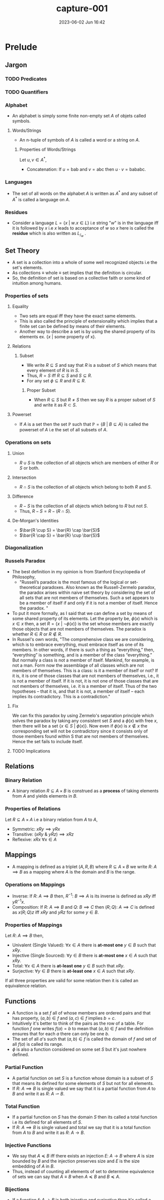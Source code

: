 #+hugo_base_dir: ../
#+hugo_section: posts
#+hugo_auto_set_lastmod: t
#+macro: kbd @@html:<kbd>$1</kbd>@@

#+title: capture-001
#+date: 2023-06-02 Jun 16:42
#+math: true
#+hugo_tags: computation
#+hugo_categories: blog
#+hugo_custom_front_matter: :license ""


* Prelude
** Jargon
*** TODO Predicates
*** TODO Quantifiers
*** Alphabet
- An alphabet is simply some finite non-empty set $A$ of objets called symbols.
**** Words/Strings
- An n-tuple of symbols of $A$ is called a word or a string on $A$.
***** Properties of Words/Strings
Let $u,v \in A^*$,
- Concatenation: If $u=\text{bab}$ and $v=\text{abc}$ then $u \cdot v = \text{bababc}$.
*** Languages
- The set of all words on the alphabet $A$ is written as $A^*$ and any subset of $A^*$ is called a language on $A$.
*** Residues
- Consider a language $L = \{x \ | \ w.x \in L\}$ i.e string "$w$" is in the
  language iff it is followed by $x$ i.e $x$ leads to acceptance of $w$ so $x$
  here is called the *residue* which is also written as $L_/_w$ .
** Set Theory
- A set is a collection into a whole of some well recognized objects i.e the set's elements.
- As collections \equiv whole \equiv set implies that the definition is circular.
- So, the definition of set is based on a collective faith or some kind of intuition among humans.
*** Properties of sets
**** Equality
- Two sets are equal iff they have the exact same elements.
- This is also called the principle of extensionality which implies that a finite set can be defined by means of their elements.
- Another way to describe a set is by using the shared property of its elements ex. $\{x \ | \ \text{some property of x}\}$.
**** Relations
***** Subset
- We write $R \subseteq S$ and say that $R$ is a subset of $S$ which means that every element of $R$ is in $S$.
- Thus, $R = S$ iff $R \subseteq S$ and $S \subseteq R$.
- For any set $\phi \subseteq R$ and $R \subseteq R$.
****** Proper Subset
- When $R \subseteq S$ but $R \neq S$ then we say $R$ is a proper subset of $S$ and write it as $R \subset S$.
**** Powerset
- If $A$ is a set then the set $\mathbb{P}$ such that $\mathbb{P} = \{B \ | \ B \subseteq A\}$ is called the powerset of
  $A$ i.e the set of all subsets of $A$.
*** Operations on sets
**** Union
- $R \cup S$ is the collection of all objects which are members of either $R$ or $S$ or both.
**** Intersection
- $R \cap S$ is the collection of all objects which belong to both $R$ and $S$.
**** Difference
- $R-S$ is the collection of all objects which belong to $R$ but not $S$.
- Thus, $R-S = R - (R \cap S)$.
**** De-Morgan's Identities
- $\bar{R \cup S} = \bar{R} \cap \bar{S}$
- $\bar{R \cap S} = \bar{R} \cup \bar{S}$
*** Diagonalization
*** Russels Paradox
- The best definition in my opinion is from Stanford Encyclopedia of Philosophy,
  - "Russell’s paradox is the most famous of the logical or set-theoretical paradoxes. Also known as the Russell-Zermelo
    paradox, the paradox arises within naive set theory by considering the set of all sets that are not members of
    themselves. Such a set appears to be a member of itself if and only if it is not a member of itself. Hence the paradox. "
- To put it more formally, as I said that we can define a set by means of some shared property of its elements. Let the
  property be, $\phi(x)$ which is $x \in x$ then, a set $R = \{x \ | \ \neg\phi(x)\}$ is the set whose members are exactly those
  objects that are not members of themselves. The paradox is whether $R \in R$ or $R \notin R$.
- In Russel's own words,
  "The comprehensive class we are considering, which is to embrace everything, must embrace itself as one of its
  members. In other words, if there is such a thing as “everything,” then, “everything” is something, and is a member of the
  class “everything.” But normally a class is not a member of itself. Mankind, for example, is not a man. Form now the
  assemblage of all classes which are not members of themselves. This is a class: is it a member of itself or not? If it
  is, it is one of those classes that are not members of themselves, i.e., it is not a member of itself. If it is not,
  it is not one of those classes that are not members of themselves, i.e. it is a member of itself. Thus of the two
  hypotheses – that it is, and that it is not, a member of itself – each implies its contradictory. This is a
  contradiction."
**** Fix
We can fix this paradox by using Zermelo's separation principle which solves the paradox by taking any consistent set
$S$ and a $\phi(x)$ with free $x$, then there will be a set $\{x \in S \ | \ \phi(x)\}$. Now even if $\phi(x)$ is $x \notin x$ the
corresponding set will not be contradictory since it consists only of those members found within S that are not members of themselves. Hence the set fails to include itself.
**** TODO Implications
** Relations
*** Binary Relation
- A binary relation $R \subseteq A \times B$ is construed as a *process* of taking elements from $A$ and yields elements in $B$.
*** Properties of Relations
Let $R \subseteq A \times A$ i.e a binary relation from $A$ to $A$,
- Symmetric: $xRy \implies yRx$
- Transitive: $(xRy \ \& \ yRz) \implies xRz$
- Reflexive: $xRx \ \forall x \in A$
** Mappings
- A mapping is defined as a triplet $(A,R,B)$ where $R \subseteq A \times B$ we write $R: \ A \implies B$ as a mapping where
  $A$ is the domain and $B$ is the range.
*** Operations on Mappings
- Inverse: If $R: \ A \implies B$ then,  $R^{-1}: \ B \implies A$ is its inverse is defined as $xRy$ iff $yR^{-1}x$.
- Composition: If $R:\ A \implies B$ and $Q:\ B \implies C$ then $(R;Q): \ A \implies C$ is defined as $x(R;Q)z$ iff
  $xRy$ and $yRz$ for some $y \in B$.
*** Properties of Mappings
Let $R:\ A \implies B$ then,
- Univalent (Single Valued): $\forall x \in A$ there is *at-most one* $y\in B$ such that $xRy$.
- Injective (Single Sourced): $\forall y \in B$ there is *at-most one* $x \in A$ such that $xRy$.
- Total: $\forall x \in A$ there is *at-least one* $y \in B$ such that $xRy$.
- Surjective: $\forall y \in B$ there is *at-least one* $x \in A$ such that $xRy$.
If all three properties are valid for some relation then it is called an equivalence relation.
** Functions
- A function is a set $f$ all of whose members are ordered pairs and that has property, $(a,b) \in f \ \text{and} \ (a,c)
  \in f \ \text{implies} \ b = c$.
- Intuitively it's better to think of the pairs as the row of a table. For function $f$ one writes $f(a)=b$ to mean that
  $(a,b) \in f$ and the definition ensures that for each $a$ there can only be one $b$.
- The set of all $a$'s such that $(a,b) \in f$ is called the domain of $f$ and set of all $f(a)$ is called its range.
- $\phi$ is also a function considered on some set $S$ but it's just nowhere defined.
*** Partial Function
- A partial function on set $S$ is a function whose domain is a subset of $S$ that means its defined for some elements
  of $S$ but not for all elements.
- If $R: \ A \implies B$ is single valued we say that it is a partial function from $A$ to $B$ and write it as $R: \ A
  \rightharpoonup B$.
*** Total Function
- If a partial function on $S$ has the domain $S$ then its called a total function i.e its defined for all elements of $S$.
- If $R: \ A \implies B$ is single valued and total we say that it is a total function from $A$ to $B$ and write it as $R: \ A
  \rightarrow B$.
*** Injective Functions
- We say that $A \preccurlyeq B$ iff there exists an injection $E: \ A \rightarrow B$ where $A$ is size bounded by $B$ and the injection
  preserves size and $E$ is the size embedding of $A$ in $B$.
- Thus, instead of counting all elements of set to determine equivalence of sets we can say that $A \equiv B$ when $A \preccurlyeq B$
  and $B \preccurlyeq A$.
*** Bijections
- If a function $f: \ A \rightarrow B$ is both injective and surjective then it's called a bijection and write it as $A \cong B$.
- $f$ draws a one to one correspondence between elements of $A$ and $B$.
- Bijective functions are closed under inverse and composition.
** Induction
- It is a technique for proving statements of form $(\forall n)P(n)$ where $P$ is a predicate on $\mathbb{N}$. The process is
  as follows,
  + First we prove for auxiliary statement i.e $P(0)$. This is called the base step.
  + And then for $(\forall n)(\text{if} \ P(n) \ \text{then} \ P(n+1))$. For this we fix some arbitrary value for $n$ and call
    it $k$ then we *assume* $P(k)$ and prove $P(k+1)$. Here $P(k)$ is called the induction hypothesis and the step is
    called the induction step or generative step.
- Once the above statements are proved the original statement $(\forall n)P(n)$ is also proved as,
  - If $P(0)$ then $P(1)$,
  - If $P(1)$ then $P(2)$,
  - If $P(2)$ then $P(3)$ $\cdots$
- This might seem paradoxical as we are assuming $P(k)$ to be true which is what one is supposed to be proving but as
  $k$ is just some arbitrary $n$ and we are not assuming our original statement which we set out to prove i.e $(\forall
  n)P(n)$ it is not infact paradoxical.
** Mathematical Machines
- They are basically data handlers. It deals with discrete (individually separated) and finite data.
- The data is most of the times textual data.
- The computation terminates only after the end of input is reached.
*** Finite Automata
- A finite automata $M$ in the alphabet $A = \{s_1, s_2, \cdots, s_n\}$ with states $Q = \{q_1, q_2, \cdots, q_m\}$ is given by a
  function $\delta$ that maps each pair $(q_1, s_1)$ where $1 \le i \le m$, $1 \le j \le n$ into a state $q_k$ together with a set $F
  \subseteq Q$. One of the states usually $q_1$ is singled out and called the initial state. The states in $F$ are
  called final or accepting states and $\delta$ is called the transition function.
- The automata in above definition is also called a *DFA*.
**** Important Theorems
**** Clipping Property
"*If* $M$ is a $k$ state automaton over $\Sigma^*$ and $w\in\Sigma^*$ is accepted by $M$ and
$u$ is a substring of $w$ of length $\ge k$ *then* there exists a substring $y$ of
$u$ such that removing $y$ yields a $w^'$ which is still in $\Sigma^*$ and is
accepted by $M$"
- Property of all regular languages.
**** NFA
- It is same as *DFA* except that the $\delta$ is the set of states instead of a member of $Q$.
- An NDFA over alphabet $A$ and set of states $Q$ which is specified by giving a transition function $\delta$ which maos each
  pair $(q_i, s_j)$ into a possibly empty subset of $Q$ and a fixed subset $F \subseteq Q$,
  - $\delta^*(q_i, 0) = \{q_i\}$
  - $\delta^*(q_i, us_j) = \cup_{q \in \delta^*(q_u, u)} \delta(q, s_j)$
- Here, $\delta^*$ accumulates all states that the NFA can enter when it reaches the right end of $u$ beginning from the left
  end of $u$ in state $q_1$ and $u$ is accepted iff $\delta^*(q_1, u) \cap F \neq \phi$.
** Basic Languages
- Basic languages over $\Sigma$ are constructed with set operations of union, intersection, difference, kleene star, kleene plus from
  finite languages over $\Sigma$.
- That is to say,
  + Finite languages are basic.
  + If $L$ and $M$ are basic then so are $L \cup M$, $L \cap M$, $L - M$, $L^*$, $L^+$, $L.M$.
** Regular Languages
- A language is called regular if there is a finite automata that accepts it.
- Similar to basic languages except that for generation we only use union and as language operation we only use
  concatenation, kleene star.
*** Regular Expressions
- Regex is just a notation for regular languages.
*** Closure Properties
- If $L$ and $\bar{L}$ are regular languages then so is $L \cup \bar{L}$.
- If $L_1$ and $L_2$ are regular languages then so is $L_1 \cap L_2$.
- If $L \subseteq A^*$ is a regular language then so is $\bar{L}$ i.e $A^* - L$.
- $\phi$ and $\epsilon$ are regular languages.
*** Kleene's Theorem
A language is regular iff it can be obtained from a finite languages by applying the three operations $\cup, \cap, \star$ a finite
number of times.
** Symbolic Computing
- In symbolic computing there are no states.
- The rewrite rules act as the operational engine analogous to transition functions.
- Rewrite systems use auxiliary symbols dubbed non terminals to indicate computation's type of action and location.
- A rewrite system that generates a language is called a grammar.
- A grammar consists of,
  + $\Sigma$ the alphabet.
  + $N$ the set of non terminals.
  + $S$ the initial non terminal.
  + $R$ the set of rewrite rules.
*** CFG
- It is a grammar where every source in a rewrite rule is a non terminal.
- Languages produced by such a grammar are called context-free languages.
**** Closure Properties of CFL
Here both $L$ and $L'$are CFLs.
- $L\cup L'$ is a CFL as $S \rightarrow S_1 \ | \ S_2$
- $L\cdot L'$ is a CFL as $S \rightarrow S_1 \cdot S_2$
- $L^*$ is a CFL as $S \rightarrow S_1\cdot S$
**** Other Properties
- All regular languages are context-free but not all context free languages regular.
- Compliment of CFG may not be a CFG.
- $\text{CFL} \cap \text{RL} = \text{CFL}$
- $\text{CFL} - \text{RL} = \text{CFL}$
- $\text{RL} - \text{CFL} \neq \text{CFL}$
- $\text{CFL} - \text{CFL} \neq \text{CFL}$
**** Dual Clipping Theorem for CFLs
- Let $G$ be a CFG over $\Sigma$ with $m$ non terminals and all productions of degree $\le d$.
- If $w \in L(G)$ has length $\ge k$ where $k = d^m$ then,
  + $w$ has a sub-string $p$ of length $\le k$ with disjoint sub strings $y_0 \ \& \ y_1$ both non empty such that
    removing them from $w$ yields a $w'$ such that $w^{'} \in L(G)$.
*** Context Freedom Lemma
- As a descendant of one non terminal is different from descendent of another,
  $G = (\Sigma, N, S, R) \ \& \ \Gamma = \Sigma \cup N$ then if $u_0, u_1 \in \Gamma^*$ and $u_0\cdot u_1 \rightarrow^* y$ then $v = v_0 \cdot v_1$ such that $u_0
  \rightarrow^* v_0$ and $u_1 \rightarrow^* v_1$.
*** PDA
** More General Machines
*** 2DFA
*** LBA
* Parts of the story
** Models of Computations
- Turing machines
- lambda calculus
- cellular automata,
- pointer machines,
- bouncing billiards balls,
- Conway’s Game of life
*** Why are all these models equivalent?
- All models of computation are considered to be equivalent because they are all able to simulate each other with a polynomial time overhead. This means that any computation that can be performed by one model of computation can also be performed by another model of computation, albeit with a possibly longer running time.
The notion of equivalence among models of computation is based on the Church-Turing thesis, which states that all effective computations can be performed by a simple theoretical machine known as a Turing machine. This thesis implies that all models of computation that can simulate a Turing machine are equivalent in terms of their computational power.
There are many different models of computation, including the Turing machine, the Lambda calculus, and the Random access machine (RAM). These models are all considered to be equivalent because they can all simulate each other with a polynomial time overhead. This means that any computation that can be performed by one model of computation can also be performed by another model of computation, albeit possibly with a longer running time.
** Church-Turing Thesis
- The notion of "computability" is completely captured by Turing machines.
- Here "thesis" means a declaration of faith as no rigorous proof is possible due to circular reasoning. So, this thesis can never be definitively confirmed.
*** Evidence
- As information is based on discrete and unambiguous representation and can be therefore be given by discrete and recognized symbols laid out in space.
- Such layouts can be reduced to a 1-D layout as a discrete space can be specified by addresses.
- So, computation is indeed a discrete process as any computing device has discrete states and a finite state of transition rule.
- The device navigates through data and access it, modifies it.
** Scope of computing
*** Jargon
**** Decision Problems
- A decision problem is a request for an algorithm.
**** Instances
- Finite discrete objects which can be represented textually.
**** Solution
- An algorithm for deciding each instance whether it satisfies the property. If it satisfies then the problem is decidable else undecidable.
**** Semantics
- A program is a piece of text, its meaning is called semantics.
**** Semi-decidable or T-recognizable
- A problem is semi-decidable iff it is recognized (as a language) by a Turing acceptor.
***** Certificates
- Many decision problems are of for "There is for instance $X$ an object $c$ such that ..." here $c$ is a certificate for $x \in \mathcal{P}$.
- A certification for problem $P$ is a binary relation $\vdash_{P}$ between instances of $X$ of $P$ and string $c$ such that for every instance $X$: $X \in P$ iff $c \vdash X$ for some $c$.
- The relation $\vdash_{P}$ is a certificate for $P$ when $c \vdash_{P} X$ certifies that $X \in P$.
- Checking that a certificate $c$ for $X$ is a good one i.e $c \vdash X$ must be computationally easier than deciding $X$ without extra help.
- Ex. verification of some valid answer for an semi-decidable problem is easier than finding one. It is easier to check whether some $c$ divides $n$ than answering whether $n$ is composite.
***** Decidable Certification
- A certification $\vdash$ is of a problem $P$ is decidable if it is decidable as a set i.e there is an algorithm for deciding whether given $c$ and $X$ is $c \vdash X$.
***** TODO Semi-Decidable Certification
**** Computably Enumerated
- A problem $L \subseteq \Sigma^*$ is CE if there is a function $f: \mathbb{N} \rightarrow \Sigma^*$ with image $L$ i.e $L$ is the set of all output values that $f$ may produce.
**** Orderly Enumerated
- A language $L \subseteq \Sigma^*$ is OE if there is a computable injection $f: \mathbb{N} \rightarrow \Sigma^*$ with $|f(n)| \le |f(n+1)|$ whose image is $L$.
**** Computable Function
- A function $\rho:\ \Sigma^* \rightarrow \Sigma^*$ is computable if there is a TM $F$ such that $F$ on input $w$ halts with $\rho(w)$ on its tape for all $w \in \Sigma^*$.
**** Reductions
- How do we compare two decision problems? To answer this question we first see how we compare two sets.
  - $A \preccurlyeq B$ if there is an injection $f: \ A \rightarrow B$ . So, we compare using $f$ as a way to construe $A$ as a part of $B$ as $f$ is a special function that preserves size.
  - If there is a way to transform an algorithm solving $P$ into an algorithm solving $Q$ then, $P \preccurlyeq Q$.
***** What is it exactly?
- A reduction of a decision problem $P$ to problem $Q$ is a function,
  - $\rho : \ \text{Instances of P} \rightarrow \text{Instances of Q}$
    - s.t for every instance $X$ of $P$, $X \in P$ iff $\rho(X) \in Q$. Then we can write $\rho \ : P \preccurlyeq Q$
      | A: decidable   | B: $\perp$         |
      | A: undecidable | B: undecidable |
      | B: undecidable | A: $\perp$         |
      | B: decidable   | A: decidable   |
**** Trivial Property
- A property is trivial for a language $L$ if it is true of every $w \in L$ or
  true for none.
**** Denotational/stable Properties
- The denotation of a syntactic phrase is its dictionary meaning.
- The connotation of a syntactic phrase is its meaning in context.
- The denotation of a computing device is the thing it computes.
  - the denotation of an acceptor is a language.
  - the denotation of a transducer is a function.
- The connotation of a computing device is how it behaves.
  - internal making, resource consumed etc.
***** A property of an acceptor is Denotational/stable if it refers to the language recognized and nothing else.
- This implies that acceptor recognizing the same language have all the same Denotational/stable properties. Similarly, all transducers computing the same function share the same Denotational/stable properties.
- These properties are also called semantic or extensional properties.
**** Examples of denotational/stable properties of TM
- $L(M)$ is finite or infinite.
- $L(M)$ has at least two elements.
- $L(M)$ is regular.
*** Important Theorems
**** $L$ is SD iff it has a decidable certification
***** Explanation
- Suppose acceptor $M$ recognizes $L$ and let $c \vdash w$ iff $c$ is a trace of $M$ that accepts $w$.
- Then, $\vdash$ is a certification of $L$ by definition of $L(M) = L$.
- Moreover, $\vdash$ is decidable by an algorithm that checks the trace $c$.
**** An infinite language is decidable iff it is orderly enumerated.
***** Explanation
- Suppose $L$ is OE s.t $f(0) = \text{first w accepted by M}$ and $f(n+1) = \text{first w size-lex after f(n) accepted by M}$ where $M$ is a decider.
- Then, as $f$ is non-size decreasing injection by definition and infinite which implies $f$ is total and is computable by a decider $M$ we can say that $L$ is decidable language.
**** A non-empty problem is SD iff it is finite or computably enumerated.
***** Explanation
- If the language is finite then it is recognized by a TM?
- Suppose $L$ is an infinite recognized language, then it has a certificate $\vdash$.
- Since $\vdash$ is infinite decidable set it is orderly enumerated ($(c_1,w_1), (c_2, w_2) \cdots$) as it is decidable.
- So, $w_1, w_2 \cdot$ is a computable enumeration of $L$.
- Suppose $L$ is enumerated by a computable function $f: \mathbb{N} \rightarrow \Sigma^*$ then,  $L = L(M)$ where $M$ is an acceptor that on input $w$ calculates $f(0), f(1)\cdots$ and accepts $w$ if it is ever obtained as an output.
***** Corollary: $L$ is SD iff it has a decidable certificate.
**** If $A$ and $\bar{A}$ are T-recognizable (SD) the $A$ is decidable.
***** Intuition
- A decidable algorithm answers $\text{yes/no}$ correctly whereas a semi-decidable algorithm answers $\text{yes}$ correctly. So, decidability of $L$ is like having two semi-decidable algorithms one for $L$ and other for $\bar{L}$.
***** Proof
- Let TM $M_1$ and $M_2$ recognize $A$ and $\bar{A}$ respectively.
- Construct a TM $T$ which decides $A$.
- $T =$ on input $w$
  1. Run $M_1$ and $M_2$ on $w$ in parallel until any one accepts.
  2. If $M_1$ accepts then accept and if $M_2$ accepts then reject.
***** Corollary: $\bar{A_{TM}}$ is not T-recognizable / not SD.
As $A_{TM}$ is T-recognizable but undecidable.
**** $A$ is T-recognizable (SD) iff $A = L(E)$ for some T-enumerator E.
***** Proof
- Convert TM $M$ to equivalent enumerator $E$.
  $E =$ Simulate $M$ on each $w_i$ in $\Sigma^* = \{\epsilon, 0, 1, 00, 01 ...\}$.
  If M accepts $w_i$ then print $w_i$ and continue.
  If $M$ on $w_i$ loops then simulate $M$ on $w_1, w_2...w_i$ for $i = 1, 2, ...n$ and print those $w_i$ if accepted.
**** $A_{DFA}$ is decidable.
***** Proof
- Let $A_{DFA} = \{<B,w>\}$ s.t $B$ is a DFA and accepts $w$.
- $D_{A_{DFA}} =$ "On input s,
  1. Check that $s$ is of the correct form.
  2. Simulate the computation of $B$ on $w$.
  3. If $B$ ends in an accept state then accept, if not then reject.
- Similarly, $A_{NFA}$ is also decidable as we can have our first step to convert $B$ to equivalent DFA.
**** $E_{DFA}$ is decidable.
***** Proof
- Let $E_{DFA} = \{<B>\}$ s.t $B$ is a DFA and $L(B) = \phi$ and let TM $D_{E_{DFA}}$ be the decider s.t,
- $D_{E_{DFA}} =$ On input $<B>$,
  1. Marks the start state.
  2. Repeats until no new state is marked.
     1. Mark every state with incoming arrow from previous marked state.
  3. Accept if no accept state has been marked and reject if any accept state has been marked.
**** $A_{CFG}$ is decidable.
***** Proof
- Let $A_{CFG} = \{<G,w>\}$ s.t $G$ is a CFG and $w \in L(G)$ and let $D_{A_{CFG}}$ be its Turing decider.
- $D_{A_{CFG}} =$ on input $<G,w>$,
  1. Convert $G$ to CNF.
  2. Try all possible derivations of length $2|w|-1$.
  3. Accept if any generate $w$ else reject.
**** $E_{CFG}$ is decidable.
***** Proof
- Let $E_{CFG} = \{<B>\}$ s.t $B$ is a CFG and $L(B) = \phi$ and let TM $D_{E_{CFG}}$ be the decider s.t,
- $D_{E_{CFG}} =$ On input $<G>$,
  1. Marks all occurrences of terminals in $G$.
  2. Repeats until no new non-terminal is marked.
     1. Mark all occurrences of $A$ when $A \rightarrow B_1B_2..B_k$ is a rule where all $B_i$'s are already marked.
  3. Accept if start nonterminal is marked and reject if not.
**** $EQ_{CFG}$ is undecidable.
***** Proof
-

**** $A_{TM}$ is undecidable.
***** Proof by Contradiction
- Let $A_{TM} = \{<M,w>\}$ s.t $M$ is a $TM$ and $M$ accepts $w$.
- Assume some TM $H$ decides $A_{TM}$ then,
  - $H$ on $<M,w>$ accepts iff $M$ accepts $w$ and rejects iff $M$ rejects $w$.
- Use $H$ to construct a TM $D$ s.t,
  - $D$ on input $<M>$,
    1. Simulate $H$ on input $<M,<M>>$.
    2. Accept if $H$ rejects and reject if $H$ accepts.
- This implies that,
  - $D$ accepts $<M>$ iff $M$ doesn't accept $<M>$.
  - $D$ accepts $<D>$ iff $<D>$ doesn't accept $D$ (if we replace $<M>$ to $<D>$).
- Contradiction. QED.
**** Proofs using reductions
We use our fact that $A_{TM}$ is undecidable to show other problems are undecidable.
***** If functions $f,g : \ \Sigma^* \ \rightarrow \Sigma^*$ are computable then so is $f \circ g$.
- The output of $f$ is fed to $g$ as input.
***** If $\rho: \ P \preccurlyeq_{c} Q$ and $\rho^{'}: \ Q \preccurlyeq_{c} R$ then $\rho \circ \rho^{'} : \ P \preccurlyeq_{c} R$.
****** Proof
- As composition is computable then so is $\rho \circ \rho^{'}$.
- It is also a reduction as,
  - $x \in P$
    - iff $\rho(x) \in Q$
    - iff $\rho^{'}(\rho(x)) \in R$
***** Reductions preserve decidability and SD
- When $\rho: \ P \preccurlyeq Q$ then,
  - If $Q$ is decidable then so is $P$.
  - If $Q$ is SD then so is $P$.
****** Mapping Reductions
******* If $A \le_{m} B$ and $B$ is decidable the so is $A$
******** Proof
- Assume TM $R$ decides $B$ then we can construct a TM $S$ s.t,
  - $S =$ on input $w$
    1. Compute $f(w)$.
    2. Run $R$ on $f(w)$ to test if $f(w) \in B$.
    3. If $R$ halts then result of $R$ is our result.
********* Corollary: If $A \le_{m} B$ and $A$ is undecidable then so is $B$.
****** If $A \le_{m} B$ and $B$ is T-recognizable (SD) the so is $A$.
******* Corollary: If $A \le_{m} B$ and $B$ is not T-recognizable (SD) then $A$ is not SD either.
***** $HALT_{TM}$ is undecidable.
****** Proof
- Let $HALT_{TM} = \{<M,w>\}$ s.t $M$ halts on input $w$.
- Let $R$ be the decider for $HALT_{TM}$ and $S$ be a decider s.t,
  - $S =$ on input $<M,w>$,
    1. Use $R$ to test if $M$ halts on $w$ and reject if it does not.
    2. Simulate $M$ on $w$ until it halts.
    3. If $M$ accepts then accepts and reject otherwise.
- As shown above if $R$ exists then we can decide $A_{TM}$ which is not possible. QED.
***** $E_{TM}$ is undecidable
- This problem is not even SD because its compliment is.
****** Proof
- Let $E_{TM} = <M>$ s.t $M$ is a TM and $L(M) = \phi$.
- Let $R$ be the decider for $E_{TM}$ then we can construct a TM $S$ s.t,
  - $S =$ on input $<M,w>$,
    1. Transform $M$ to new $M_w$ which works like $M$ except the it always rejects strings $x$ if $x \not{=} w$.
       - So, $L(M_w) = \begin{cases} \{w\} & \text{if M accepts w}\\ \phi & \text{if M rejects w} \end{cases}$
    2. Use $R$ to test if $L(M_w) = \phi$.
    3. If $M$ rejects $w$ then reject else if $M$ accepts $w$ then accept.
- As, $R$ can decide $A_{TM}$ which is undecidable we have a contradiction. QED.
***** $\bar{E_{TM}}$ is undecidable
**** Denotational/stable Properties
***** Rice's Theorem: Every denotational/stable property of Turing-acceptor is undecidable.
****** Proof
- Assume two acceptors $E$ and $A$ such that and here trivial means either yes or no and non-trivial means sometimes yes and sometimes no,
  - $L(E) = \phi$, $E$ recognizes $\phi$.
  - $E \notin P$ (it won't matter).
  - $P$ is not trivial and $A \in P$.
- So, deciding $P$ does two things,
  - It allows us to distinguish $E$ from $A$ as one accepts $\phi$ and other does not.
  - It allows us to distinguish whether a Turing machine $M$ accepts or does not accept $\epsilon$.
- We can construct a reduction, $\rho: \ \epsilon-\text{ACCEPT} \preccurlyeq_{c} P$,
  - Given $M$ build a new acceptor $M^{'}$ s.t $M^{'} = \rho(M)$
  - On input $x$, $M^{'}$ disregards $x$ and runs $M$ on $\epsilon$.
  - If $M$ accepts $\epsilon$ then $M^{'}$ runs $A$ on $x$. If $M$ does not then disregard everything, do nothing.
  - So we have,  $L(M^{'}) = \begin{cases} L(A) & \text{if M accepts } \epsilon \\ \phi = L(E) & \text{if M does not accept } \epsilon \end{cases}$.
  - So, $M$ accepts $\epsilon$ if $M^{'} = \rho(M) \in P$ i.e if $M^{'}$ has property $P$.
  - As we know that $\epsilon-\text{ACCEPT}$ is undecidable we can say that every non trivial denotational/stable property is undecidable or no denotational/stable property is decidable unless trivial.
*** Summary
| Semi-decidable          | Decidable            |
|-------------------------+----------------------|
| $L$ recognized by TA    | $L$ recognized by TD |
| CE                      | OE                   |
| $L$ has a certification | $L$ $\bar{L}$ are SD |
**** How to prove a problem $P$ is decidable?
- $P$ is recognized by a decider.
- $P$ is finite or orderly enumerated.
- Both $P$ and $\bar{P}$ are SD.
- $P$ is definable using union, intersection and compliment (or difference) from decidable problems.
**** How to prove a problem $Q$ is SD?
- $Q$ is recognized by an acceptor/recognizer.
- $Q$ is computably enumerated.
- $Q$ has a decidable certification.
- $Q$ is defined using union, intersection from SD languages.

*** Closure Properties
**** Decidable Problems
- Let $P$ and $Q$ be decision problems (decidable languages) referring to the same instances (maybe strings or graphs) and suppose we have algorithms $A_P$ and $A_Q$ that decide $P$ and $Q$ respectively.
***** The complement of $P$ i.e $\bar{P}$ is decidable.
****** Proof
- To decide if some input $w \in \bar{P}$,
  - Run $A_P$ on input $w$ and do the opposite of what $A_P$ outputs, i.e reject if accept and accept if reject.
***** The intersection of $P$ and $Q$ is decidable.
****** Proof
- So, intersection is basically like an $AND$. To decide if some input $w \in P \cap Q$,
  - First, run $A_P$ on $w$ if it rejects then reject immediately else if it accepts run $A_Q$ on $w$ if it rejects then reject and if it accepts then accept.
***** The union of $P$ and $Q$ is decidable.
****** Proof
- So, union is basically like an $OR$. So, to decide if some input $w \in P \cup Q$,
  - Run $A_P$ on $w$ and accept if accepts else if it rejects run $A_Q$ on $w$ and accept if it accepts and reject if it rejects.
***** The concatenation of $P$ and $Q$ is decidable
****** Proof
- Let $P$ and $Q$ be languages. A string $w$ is in the concatenation of $P$ and $Q$ if you can write it as $w=ab$, where
  $a \in P$ and $b\in Q$. This means that you can split $w$ into two halves. The first half is a string from $P$ and the second half is a
  string from $Q$. If you have two decidable languages $P$ and $Q$, you can make a decider for $P$ concatenated with $Q$ as follows:
  + Given a two-tape nondeterministic Turing machine,
    1. Non-deterministically guess where to split the string into two parts $w=ab$
    2. Run the first machine to make sure the first half is in $P$
    3. If it isn't, reject.
    4. Run the second machine to make sure the second half is in $Q$
    5. If it isn't, reject.
  + If the string really is in the concatenation of $P$ and $Q$, then one of these guesses will be correct; that nondeterministic branch will accept, so the computation itself accepts.
***** The kleene star of decidable language $P$ i.e $P^*$ is decidable
**** Semi-decidable Problems
- We cannon run Turing machines sequentially as we did for decidable languages here because the first can go into loop never reaching the next steps in the sequence.
- Suppose $L_0, L_1 \subseteq \Sigma^*$ are semi-decidable i.e they have certifications $\vdash_{0}$, $\vdash_{1}$ respectively.
***** The union of two SD languages is SD.
****** Proof using certifications
- Let $c \vdash x$ then we can say that $\vdash$ is decidable as it is union of two decidable sets i.e $c \vdash_{0} x \ \text{OR} \ c \vdash_{1} x$ ,
- $\vdash$ is a certification because,
  - $x \in L_0 \cup L_1$
    - iff $x \in L_0$ OR $x \in L_1$
    - iff for some $c$, $c \vdash_{0} x$ or $c \vdash_{i} x$.
    - iff $c \vdash x$ for some $c$. (from defn of $\vdash$)
****** Proof using TM
- Let $M_0$ and $M_1$ be T-recognizers for $L_0$ and $L_1$ respectively.
- We can run $M_0$ and $M_1$ simultaneously i.e one step of $M_0$ followed by one step of $M_1$ and accept when any one of them accepts and reject otherwise.
***** The intersection of two SD languages is SD
****** Proof using certifications
- Define $c \vdash x$ to hold iff $c$ is $<c_0,c_1>$ where $c_0 \vdash_{0} x$ AND $c_1 \vdash_{1} x$.
- $\vdash$ is decidable because $\vdash_{0}$ and $\vdash_{1}$ are decidable.
- It is a certification because,
  - $x \in L_0 \cap L_1$
    - iff $x \in L_0$ AND $x \in L_1$
    - iff for some $c_0, c_1$, $c_0 \vdash_{0} x$ or $c_1 \vdash_{1} x$.
    - iff $c \vdash x$ for some $c$. (from defn of $\vdash$)
***** The complement of a SD language need not be SD
- As if it were then every semi-decidable language would be decidable as per this [[*If $A$ and $\bar{A}$ are T-recognizable (SD) the $A$ is decidable.][theorem]] .
**** Undecidable Problems
***** Collection of undecidable problems/languages is *not* closed under union, intersection, concatenation, compliment, kleene star so not closed under anything.
*** Problems
**** If $D$ is decidable and $U$ is undecidable
 - $D \cap U$: This language is the intersection of $D$ and $U$, which contains all strings that belong to both $D$ and $U$. Since $U$ is undecidable, this language is also undecidable.
 - $D \cup U$: This language is the union of $D$ and $U$, which contains all strings that belong to either $D$ or $U$. Since $D$ is decidable, this language is also decidable.
 - $D - U$: This language is the set difference of $D$ and $U$, which contains all strings that belong to $D$ but not $U$. Since $D$ is decidable, this language is also decidable.
 - $U - D$: This language is the set difference of $U$ and $D$, which contains all strings that belong to $U$ but not $D$. Since $U$ is undecidable, this language is also undecidable.
 - $D \cdot U$: This language is the concatenation of $D$ and $U$, which contains all strings that can be formed by concatenating a string from $D$ with a string from $U$. Since $U$ is undecidable, this language is also undecidable.
***** $D$ is a decidable language, and $U$ is undecidable and disjoint from $D$ then $D \cup U$
- If $D$ is a decidable language and $U$ is an undecidable language that is disjoint from $D$
  (i.e., no string belongs to both $D$ and $U$), then we can conclude that the language $D \cup U$ is decidable.
  This is because the language $D \cup U$ contains all strings that belong to either $D$ or $U$, and since $D$ is
  decidable, we can use a decider for $D$ to determine whether a given string belongs to $D \cup U$. Therefore, the language $D \cup U$ is decidable.
